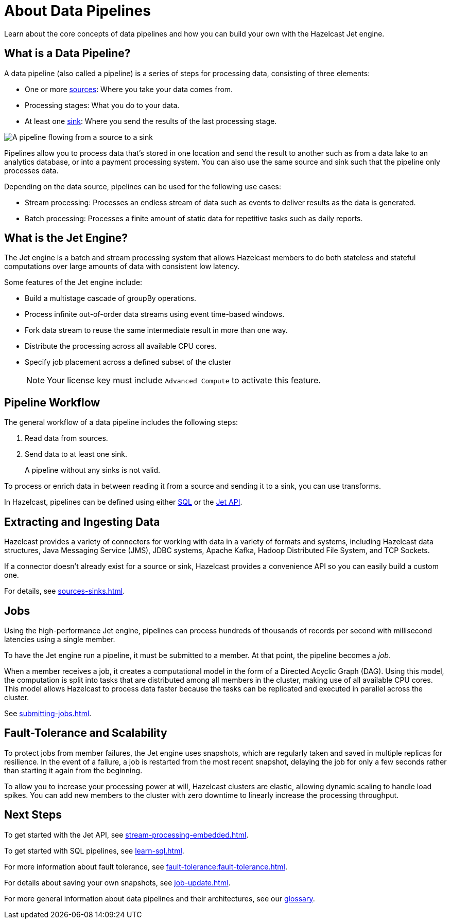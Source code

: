 = About Data Pipelines
:description: Learn about the core concepts of data pipelines and how you can build your own with the Hazelcast Jet engine.
:keywords: data-processing, streaming, processing
:url-hazelcast-pipelines: https://hazelcast.com/glossary/data-pipeline

{description}

== What is a Data Pipeline?

A data pipeline (also called a pipeline) is a series of steps for processing data, consisting of three elements:

- One or more xref:sources-sinks.adoc[sources]: Where you take your data comes from.
- Processing stages: What you do to your data.
- At least one xref:sources-sinks.adoc[sink]: Where you send the results of the last processing stage.

image:pipeline.png[A pipeline flowing from a source to a sink]

Pipelines allow you to process data that's stored in one location and send the result to another such as from a data lake to an analytics database, or into a payment processing system. You can also use the same source and sink such that the pipeline only processes data.

Depending on the data source, pipelines can be used for the following use cases:

- Stream processing: Processes an endless stream of data such as events to deliver results as the data is generated.
- Batch processing: Processes a finite amount of static data for repetitive tasks such as daily reports.

== What is the Jet Engine?

The Jet engine is a batch and stream processing system that allows Hazelcast members to do both stateless and stateful computations over large amounts of data with consistent low latency.

Some features of the Jet engine include:

- Build a multistage cascade of groupBy operations.
- Process infinite out-of-order data streams using event time-based windows.
- Fork data stream to reuse the same intermediate result in more than one way.
- Distribute the processing across all available CPU cores.
- Specify job placement across a defined subset of the cluster
+
NOTE: Your license key must include `Advanced Compute` to activate this feature.

== Pipeline Workflow

The general workflow of a data pipeline includes the following steps:

. Read data from sources.

. Send data to at least one sink.
+
A pipeline without any sinks is not valid.

To process or enrich data in between reading it from a source and sending it to a sink, you can use transforms.

In Hazelcast, pipelines can be defined using either xref:learn-sql.adoc[SQL] or the link:https://docs.hazelcast.org/docs/{os-version}/javadoc/com/hazelcast/jet/pipeline/Pipeline.html[Jet API].

== Extracting and Ingesting Data

Hazelcast provides a variety of connectors for working with data in a variety of formats and systems, including Hazelcast data structures, Java Messaging Service (JMS), JDBC systems, Apache Kafka, Hadoop Distributed File System, and TCP Sockets.

If a connector doesn't already exist for a source or sink, Hazelcast provides a convenience API so you can easily build a custom one.

For details, see xref:sources-sinks.adoc[].

== Jobs

Using the high-performance Jet engine, pipelines can process hundreds of thousands of records per second with millisecond latencies using a single member.

To have the Jet engine run a pipeline, it must be submitted to a member. At that point, the pipeline becomes a _job_.

When a member receives a job, it creates a computational model in the form of a Directed Acyclic Graph (DAG). Using this model, the computation is split into tasks that are distributed among all members in the cluster, making use of all available CPU cores. This model allows Hazelcast to process data faster because the tasks can be replicated and executed in parallel across the cluster.

See xref:submitting-jobs.adoc[].

== Fault-Tolerance and Scalability

To protect jobs from member failures, the Jet engine uses snapshots, which are regularly taken and saved in multiple replicas for resilience. In the event of a failure, a job is restarted from the most recent snapshot, delaying the job for only a few seconds rather than starting it again from the beginning.

To allow you to increase your processing power at will, Hazelcast clusters are elastic, allowing dynamic scaling to handle load spikes. You can add new members to the cluster with zero downtime to linearly increase the processing throughput.

== Next Steps

To get started with the Jet API, see xref:stream-processing-embedded.adoc[].

To get started with SQL pipelines, see xref:learn-sql.adoc[].

For more information about fault tolerance, see xref:fault-tolerance:fault-tolerance.adoc[].

For details about saving your own snapshots, see xref:job-update.adoc[].

For more general information about data pipelines and their architectures, see our link:{url-hazelcast-pipelines}[glossary].

